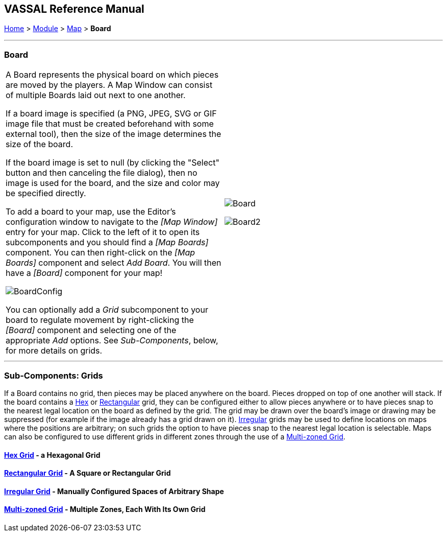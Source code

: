 == VASSAL Reference Manual
[#top]

[.small]#<<index.adoc#toc,Home>> > <<GameModule.adoc#top,Module>> > <<Map.adoc#top,Map>> > *Board*#

'''''

=== Board

[cols=",",]
|===
|A Board represents the physical board on which pieces are moved by the players.
A Map Window can consist of multiple Boards laid out next to one another.

If a board image is specified (a PNG, JPEG, SVG or GIF image file that must be created beforehand with some external tool), then the size of the image determines the size of the board.

If the board image is set to null (by clicking the "Select" button and then canceling the file dialog), then no image is used for the board, and the size and color may be specified directly.

To add a board to your map, use the Editor's configuration window to navigate to the _[Map Window]_ entry for your map.
Click to the left of it to open its subcomponents and you should find a _[Map Boards]_ component.
You can then right-click on the _[Map Boards]_ component and select _Add Board_.
You will then have a _[Board]_ component for your map!

image:images/BoardConfig.png[]

You can optionally add a _Grid_ subcomponent to your board to regulate movement by right-clicking the _[Board]_ component and selecting one of the appropriate _Add_ options.
See _Sub-Components_, below, for more details on grids.
|image:images/Board.png[]

image:images/Board2.png[]
|===

'''''

=== Sub-Components: Grids

If a Board contains no grid, then pieces may be placed anywhere on the board.
Pieces dropped on top of one another will stack.
If the board contains a <<HexGrid.adoc#top,Hex>> or <<RectangularGrid.adoc#top,Rectangular>> grid, they can be configured either to allow pieces anywhere or to have pieces snap to the nearest legal location on the board as defined by the grid.
The grid may be drawn over the board's image or drawing may be suppressed (for example if the image already has a grid drawn on it). <<IrregularGrid.adoc#top,Irregular>> grids may be used to define locations on maps where the positions are arbitrary; on such grids the option to have pieces snap to the nearest legal location is selectable.
Maps can also be configured to use different grids in different zones through the use of a <<ZonedGrid.adoc#top,Multi-zoned Grid>>.

==== <<HexGrid.adoc#top,Hex Grid>> - a Hexagonal Grid

==== <<RectangularGrid.adoc#top,Rectangular Grid>> - A Square or Rectangular Grid

==== <<IrregularGrid.adoc#top,Irregular Grid>> - Manually Configured Spaces of Arbitrary Shape

==== <<ZonedGrid.adoc#top,Multi-zoned Grid>> - Multiple Zones, Each With Its Own Grid

